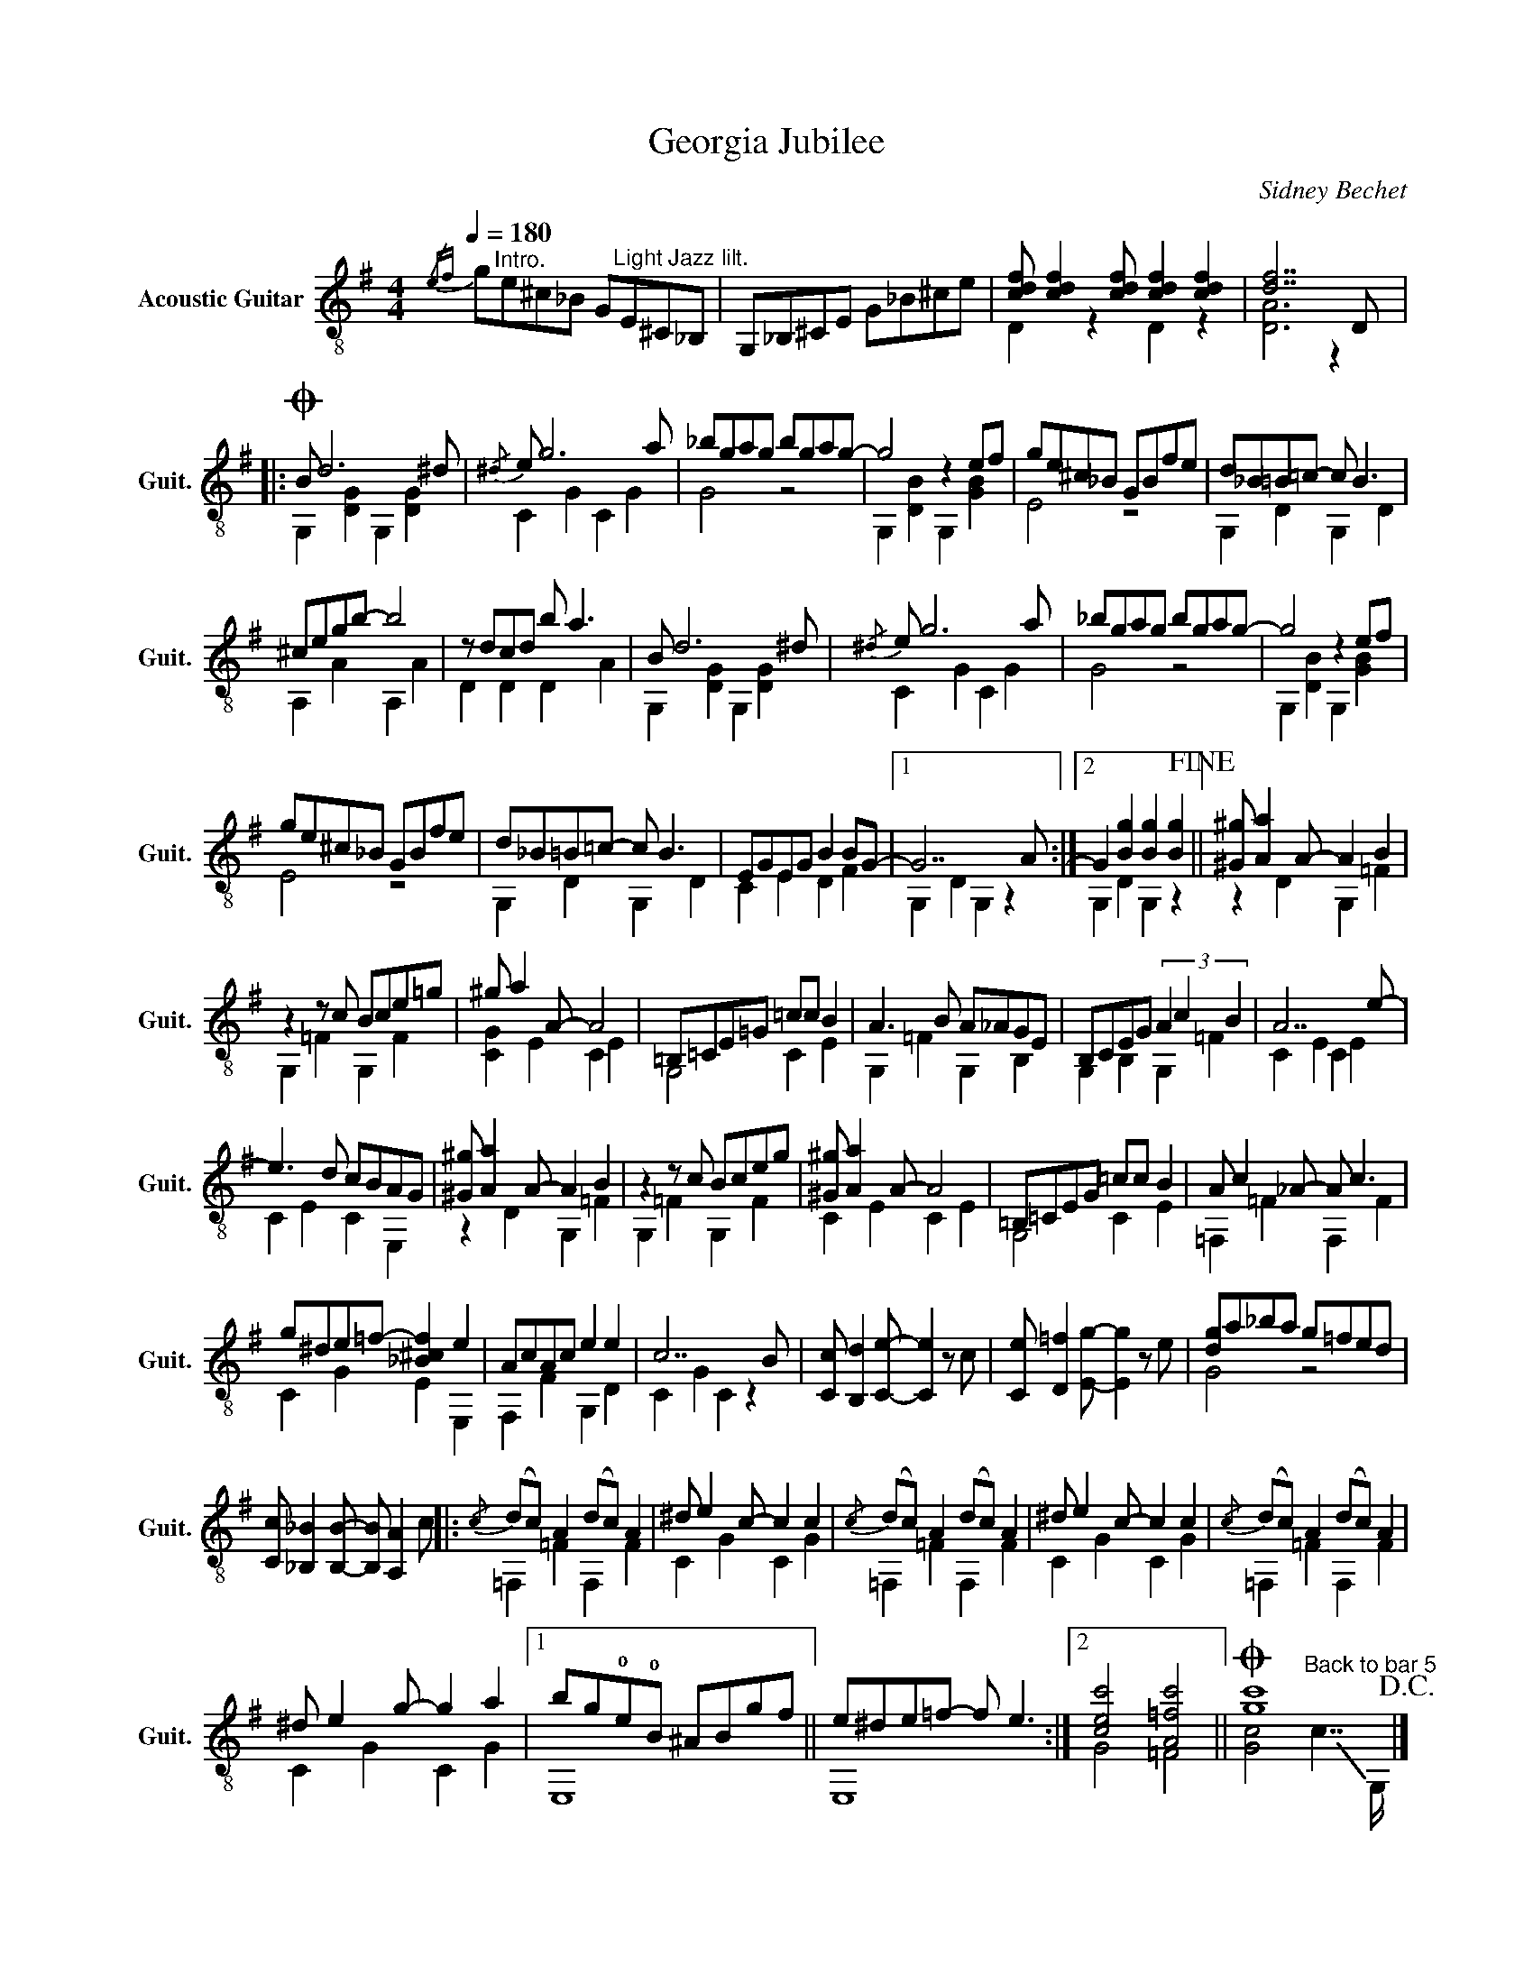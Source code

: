 X:1
T:Georgia Jubilee
C:Sidney Bechet
%%score ( 1 2 )
L:1/8
Q:1/4=180
M:4/4
I:linebreak $
K:G
V:1 treble-8 nm="Acoustic Guitar" snm="Guit."
V:2 treble-8 
L:1/4
V:1
{/ef} g"^Intro."e^c_B G"^Light Jazz lilt."E^C_B, | G,_B,^CE G_B^ce | %2
 [cdf] [cdf]2 [cdf] [cdf]2 [cdf]2 | [df]7 D |:$O B d6 ^d |{/^d} e g6 a | _bgag bgag- | g4 z2 ef | %8
 ge^c_B GBfe | d_B=B=c- c B3 |$ ^cegb- b4 | z dcd b a3 | B d6 ^d |{/^d} e g6 a | _bgag bgag- | %15
 g4 z2 ef |$ ge^c_B GBfe | d_B=B=c- c B3 | EGEG B2 BG- |1 G7 A :|2 G2 [Bg]2 [Bg]2 [Bg]2!fine! || %21
 [^G^g] [Aa]2 A- A2 B2 |$ z2 z c Bce=g | ^g a2 A- A4 | =B,=CE=G =cc B2 | A3 B A_AGE | %26
 B,CEG (3A2 c2 B2 | A7 e- |$ e3 d cBAG | [^G^g] [Aa]2 A- A2 B2 | z2 z c Bceg | [^G^g] [Aa]2 A- A4 | %32
 =B,=CEG =cc B2 | A c2 _A- A c3 |$ g^de=f- [_B^cf]2 e2 | AcAc e2 e2 | c7 B | %37
 [Cc] [B,d]2 [Ce]- [Ce]2 z c | [Ce] [D=f]2 [Eg]- [Eg]2 z e | [dg]a_ba g=fed |$ %40
 [Cc] [_B,_B]2 [B,B]- [B,B] [A,A]2 c |:{/c} (dc) A2 (dc) A2 | ^d e2 c- c2 c2 | %43
{/c} ((dc)) A2 ((dc)) A2 | ^d e2 c- c2 c2 |{/c} ((dc)) A2 ((dc)) A2 |$ ^d e2 g- g2 a2 |1 %47
 bg!0!e!0!B ^ABgf || e^de=f- f e3 :|2 [cec']4 [A=fc']4 ||O [gc']8!D.C.! |] %51
V:2
 x4 | x4 | D z D z | [DA]3 z |:$ G, [DG] G, [DG] | C G C G | G2 z2 | G, [DB] G, [GB] | E2 z2 | %9
 G, D G, D |$ A, A A, A | D D D A | G, [DG] G, [DG] | C G C G | G2 z2 | G, [DB] G, [GB] |$ E2 z2 | %17
 G, D G, D | C E D F |1 G, D G, z :|2 G, D G, z || z D G, =F |$ G, =F G, F | [CG] E C E | G,2 C E | %25
 G, =F G, B, | G, B, G, =F | C E C E |$ C E C E, | z D G, =F | G, =F G, F | C E C E | G,2 C E | %33
 =F, =F F, F |$ C G E E, | F, F G, D | C G C z | x4 | x4 | G2 z2 |$ x4 |: =F, =F F, F | C G C G | %43
 =F, =F F, F | C G C G | =F, =F F, F |$ C G C G |1 E,4 || E,4 :|2 G2 =F2 || %50
 [Gc]2"^Back to bar 5" !-(!c7/4 !-)!G,/4 |] %51
